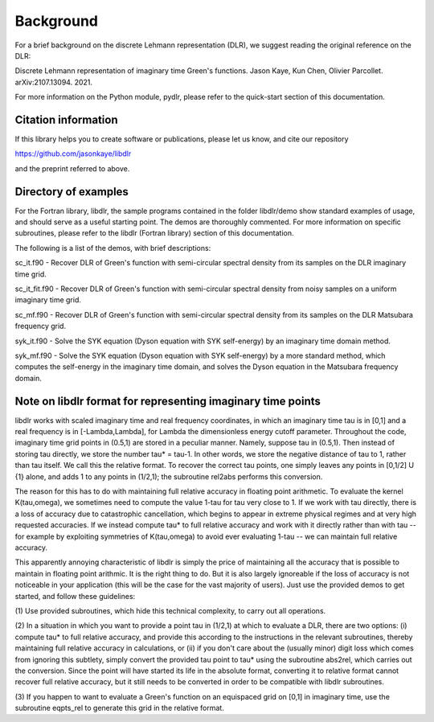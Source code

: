 Background
==========

For a brief background on the discrete Lehmann representation (DLR), we
suggest reading the original reference on the DLR:

Discrete Lehmann representation of imaginary time Green's functions.
Jason Kaye, Kun Chen, Olivier Parcollet. arXiv:2107.13094. 2021.

For more information on the Python module, pydlr, please refer to the quick-start section of this documentation.


Citation information
--------------------

If this library helps you to create software or publications, please let us know, and cite our repository

https://github.com/jasonkaye/libdlr

and the preprint referred to above.


Directory of examples
---------------------

For the Fortran library, libdlr, the sample programs contained in the folder libdlr/demo show standard examples of usage, and should serve as a useful starting point. The demos are thoroughly commented. For more information on specific subroutines, please refer to the libdlr (Fortran library) section of this documentation.

The following is a list of the demos, with brief descriptions:

sc_it.f90 - Recover DLR of Green's function with semi-circular spectral density from its samples on the DLR imaginary time grid.

sc_it_fit.f90 - Recover DLR of Green's function with semi-circular spectral density from noisy samples on a uniform imaginary time grid.

sc_mf.f90 - Recover DLR of Green's function with semi-circular spectral density from its samples on the DLR Matsubara frequency grid.

syk_it.f90 - Solve the SYK equation (Dyson equation with SYK self-energy) by an imaginary time domain method.

syk_mf.f90 - Solve the SYK equation (Dyson equation with SYK self-energy) by a more standard method, which computes the self-energy in the imaginary time domain, and solves the Dyson equation in the Matsubara frequency domain.


Note on libdlr format for representing imaginary time points
------------------------------------------------------------

libdlr works with scaled imaginary time and real frequency coordinates,
in which an imaginary time tau is in [0,1] and a real frequency is in
[-Lambda,Lambda], for Lambda the dimensionless energy cutoff parameter.
Throughout the code, imaginary time grid points in (0.5,1) are stored in
a peculiar manner. Namely, suppose tau in (0.5,1). Then instead of
storing tau directly, we store the number tau* = tau-1.  In other words,
we store the negative distance of tau to 1, rather than tau itself. We
call this the relative format. To recover the correct tau points, one
simply leaves any points in [0,1/2] U {1} alone, and adds 1 to any
points in (1/2,1); the subroutine rel2abs performs this conversion.

The reason for this has to do with maintaining full relative accuracy in
floating point arithmetic. To evaluate the kernel K(tau,omega), we
sometimes need to compute the value 1-tau for tau very close to 1. If we
work with tau directly, there is a loss of accuracy due to catastrophic
cancellation, which begins to appear in extreme physical regimes and at
very high requested accuracies. If we instead compute tau* to full relative accuracy and
work with it directly rather than with tau -- for example by exploiting
symmetries of K(tau,omega) to avoid ever evaluating 1-tau -- we can
maintain full relative accuracy.

This apparently annoying characteristic of libdlr is simply the price of
maintaining all the accuracy that is possible to maintain in floating
point arithmic. It is the right thing to do. But it is also largely
ignoreable if the loss of accuracy is not noticeable in your application
(this will be the case for the vast majority of users). Just use the
provided demos to get started, and follow these guidelines:

(1) Use provided subroutines, which hide
this technical complexity, to carry out all operations.

(2) In a situation in which you want to provide a point tau
in (1/2,1) at which to evaluate a DLR, there are two options:
(i) compute tau* to full relative accuracy, and provide this according to
the instructions in the relevant subroutines, thereby maintaining full
relative accuracy in calculations, or (ii) if you don't care about the
(usually minor) digit loss which comes from ignoring this subtlety, simply convert the provided
tau point to tau* using the subroutine abs2rel, which carries out the
conversion. Since the point will have started its life in the absolute
format, converting it to relative format cannot recover full relative
accuracy, but it still needs to be converted in order to be compatible
with libdlr subroutines.

(3) If you happen to want to evaluate a Green's function on an
equispaced grid on [0,1] in imaginary time, use the subroutine eqpts_rel
to generate this grid in the relative format.
